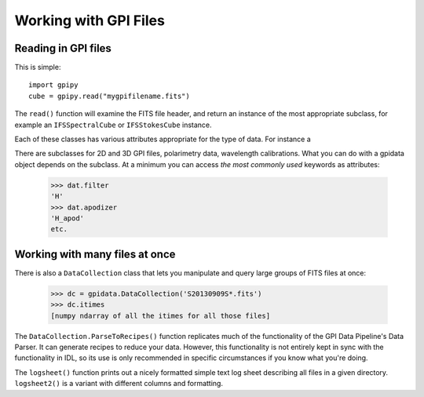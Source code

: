 
Working with GPI Files
#################################

Reading in GPI files
--------------------------


This is simple::

        import gpipy
        cube = gpipy.read("mygpifilename.fits")

The ``read()`` function will examine the FITS file header, and 
return an instance of the most appropriate subclass, for example
an ``IFSSpectralCube`` or ``IFSStokesCube`` instance. 

Each of these
classes has various attributes appropriate for the type of
data. For instance a 



There are subclasses for
2D and 3D GPI files, polarimetry data, wavelength calibrations. What you can do with a gpidata object depends on the subclass.
At a minimum you can access *the most commonly used* keywords as attributes:

    >>> dat.filter
    'H'
    >>> dat.apodizer
    'H_apod'
    etc.


Working with many files at once
--------------------------------

There is also a ``DataCollection`` class that lets you manipulate and query large groups of FITS files at once:

    >>> dc = gpidata.DataCollection('S20130909S*.fits')
    >>> dc.itimes
    [numpy ndarray of all the itimes for all those files]


The ``DataCollection.ParseToRecipes()`` function replicates much of
the functionality of the GPI Data Pipeline's Data Parser. It can generate
recipes to reduce your data. However, this functionality is not entirely 
kept in sync with the functionality in IDL, so its use is only recommended in
specific circumstances if you know what you're doing. 



The ``logsheet()`` function prints out a nicely formatted simple text log sheet describing all files
in a given directory. ``logsheet2()`` is a variant with different columns and formatting.

